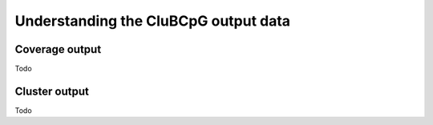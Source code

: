 ========================================
Understanding the CluBCpG output data
========================================

Coverage output
================
Todo

Cluster output
================
Todo